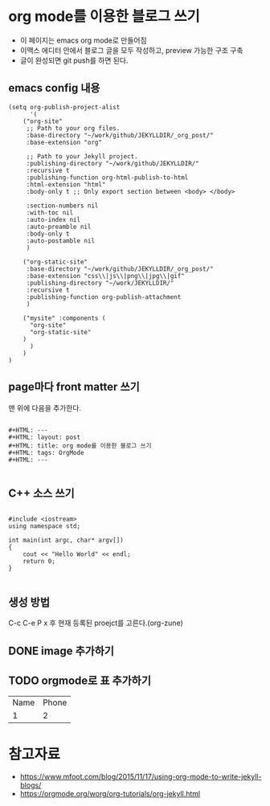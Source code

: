 

* org mode를 이용한 블로그 쓰기
- 이 페이지는 emacs org mode로 만들어짐
- 이맥스 에디터 안에서 블로그 글을 모두 작성하고, preview 가능한 구조 구축
- 글이 완성되면 git push를 하면 된다.

** emacs config 내용
#+BEGIN_SRC elisp
(setq org-publish-project-alist
      '(
	("org-site" 
	 ;; Path to your org files.
	 :base-directory "~/work/github/JEKYLLDIR/_org_post/"
	 :base-extension "org"

	 ;; Path to your Jekyll project.
	 :publishing-directory "~/work/github/JEKYLLDIR/"
	 :recursive t
	 :publishing-function org-html-publish-to-html
	 :html-extension "html"
	 :body-only t ;; Only export section between <body> </body>

	 :section-numbers nil
	 :with-toc nil
	 :auto-index nil
	 :auto-preamble nil
	 :body-only t
	 :auto-postamble nil
	 )

	("org-static-site"
	 :base-directory "~/work/github/JEKYLLDIR/_org_post/"
	 :base-extension "css\\|js\\|png\\|jpg\\|gif"
	 :publishing-directory "~/work/JEKYLLDIR/"
	 :recursive t
	 :publishing-function org-publish-attachment
	 )

	("mysite" :components (
	  "org-site"
	  "org-static-site"
	)
      )
    )
)
#+END_SRC


** page마다 front matter 쓰기

맨 위에 다음을 추가한다.

#+BEGIN_EXAMPLE

#+HTML: ---
#+HTML: layout: post
#+HTML: title: org mode를 이용한 블로그 쓰기
#+HTML: tags: OrgMode
#+HTML: ---

#+END_EXAMPLE

** C++ 소스 쓰기
#+BEGIN_SRC c++

#include <iostream>
using namespace std;

int main(int argc, char* argv[])
{
    cout << "Hello World" << endl;
    return 0;
}

#+END_SRC

** 생성 방법
C-c C-e P x 후 현재 등록된 proejct를 고른다.(org-zune)
** DONE image 추가하기

#+BEGIN_EXAMPLE org
[[../assets/imgs/test.jpeg]]
#+END_EXAMPLE

 [[../assets/imgs/test.jpeg]]

** TODO orgmode로 표 추가하기

| Name | Phone |
|  1   |   2   |


* 참고자료
 - https://www.mfoot.com/blog/2015/11/17/using-org-mode-to-write-jekyll-blogs/
 - https://orgmode.org/worg/org-tutorials/org-jekyll.html
